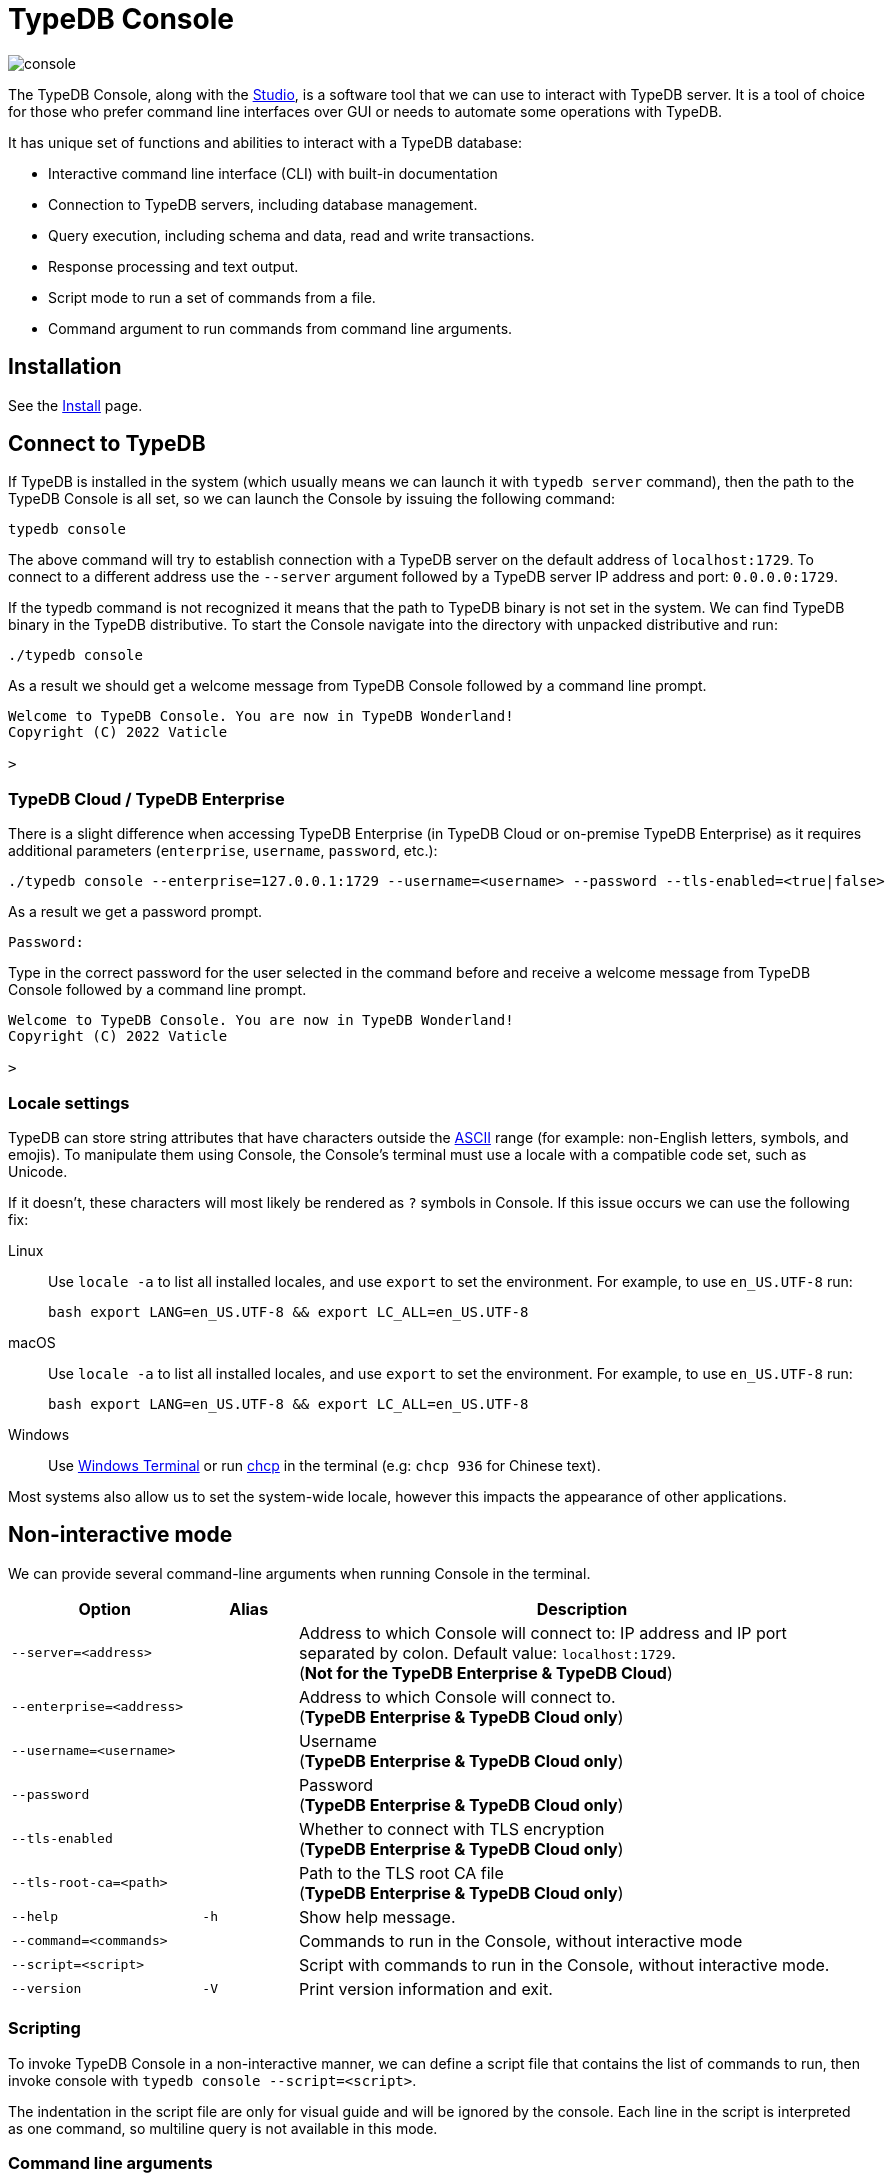 = TypeDB Console
:keywords: typedb, console
:longTailKeywords: load schema into typedb, create typedb database, typedb console
:pageTitle: TypeDB Console
:summary: List of options and commands for the TypeDB Console.
:tabs-sync-option:
:experimental:

image::console.png[]

The TypeDB Console, along with the xref:studio.adoc[Studio], is a software tool that we can use to interact
with TypeDB server. It is a tool of choice for those who prefer command line interfaces over GUI or needs to automate
some operations with TypeDB.

It has unique set of functions and abilities to interact with a TypeDB database:

* Interactive command line interface (CLI) with built-in documentation
* Connection to TypeDB servers, including database management.
* Query execution, including schema and data, read and write transactions.
* Response processing and text output.
* Script mode to run a set of commands from a file.
* Command argument to run commands from command line arguments.

== Installation

See the xref:home::install.adoc#_console[Install] page.

== Connect to TypeDB

If TypeDB is installed in the system (which usually means we can launch it with `typedb server` command), then the path
to the TypeDB Console is all set, so we can launch the Console by issuing the following command:

[,bash]
----
typedb console
----

The above command will try to establish connection with a TypeDB server on the default address of `localhost:1729`.
To connect to a different address use the `--server` argument followed by a TypeDB server IP address and port:
`0.0.0.0:1729`.

If the typedb command is not recognized it means that the path to TypeDB binary is not set in the system. We can find
TypeDB binary in the TypeDB distributive. To start the Console navigate into the directory with unpacked distributive
and run:

[,bash]
----
./typedb console
----

As a result we should get a welcome message from TypeDB Console followed by a command line prompt.

[,bash]
----
Welcome to TypeDB Console. You are now in TypeDB Wonderland!
Copyright (C) 2022 Vaticle

>
----

=== TypeDB Cloud / TypeDB Enterprise

There is a slight difference when accessing TypeDB Enterprise (in TypeDB Cloud or on-premise TypeDB Enterprise) as it requires
additional parameters (`enterprise`, `username`, `password`, etc.):

[,bash]
----
./typedb console --enterprise=127.0.0.1:1729 --username=<username> --password --tls-enabled=<true|false>
----

As a result we get a password prompt.

[,bash]
----
Password:
----

Type in the correct password for the user selected in the command before and receive a welcome message from TypeDB
Console followed by a command line prompt.

[,bash]
----
Welcome to TypeDB Console. You are now in TypeDB Wonderland!
Copyright (C) 2022 Vaticle

>
----

=== Locale settings

TypeDB can store string attributes that have characters outside the https://ascii.cl/[ASCII,window=_blank] range (for
example: non-English letters, symbols, and emojis). To manipulate them using Console, the Console's terminal must use a
locale with a compatible code set, such as Unicode.

If it doesn't, these characters will most likely be rendered as `?` symbols in Console. If this issue occurs we can use
the following fix:

[tab:Linux]

[tabs]
====
Linux::
+
--
Use `locale -a` to list all installed locales, and use `export` to set the environment.
For example, to use `en_US.UTF-8` run:

[,bash]
----
bash export LANG=en_US.UTF-8 && export LC_ALL=en_US.UTF-8
----
--

macOS::
+
--
Use `locale -a` to list all installed locales, and use `export` to set the environment.
For example, to use `en_US.UTF-8` run:

[,bash]
----
bash export LANG=en_US.UTF-8 && export LC_ALL=en_US.UTF-8
----
--

Windows::
+
--
Use https://apps.microsoft.com/store/detail/windows-terminal/9N0DX20HK701?hl=en-gb&gl=GB[Windows Terminal,window=_blank]
or run https://docs.microsoft.com/en-us/windows-server/administration/windows-commands/chcp[chcp,window=_blank] in the
terminal (e.g: `chcp 936` for Chinese text).
--

====

Most systems also allow us to set the system-wide locale, however this impacts the appearance of other applications.

== Non-interactive mode

We can provide several command-line arguments when running Console in the terminal.

[cols=".^2,^.^1,6"]
|===
^| Option | Alias ^| Description

| `--server=<address>`
|
| Address to which Console will connect to: IP address and IP port separated by colon.
Default value: `localhost:1729`. +
(*Not for the TypeDB Enterprise & TypeDB Cloud*)

| `--enterprise=<address>`
|
| Address to which Console will connect to. +
(*TypeDB Enterprise & TypeDB Cloud only*)
//#todo Add Default value or example

| `--username=<username>`
|
| Username +
(*TypeDB Enterprise & TypeDB Cloud only*)

| `--password`
|
| Password +
(*TypeDB Enterprise & TypeDB Cloud only*)

| `--tls-enabled`
|
| Whether to connect with TLS encryption +
(*TypeDB Enterprise & TypeDB Cloud only*)

| `--tls-root-ca=<path>`
|
| Path to the TLS root CA file +
(*TypeDB Enterprise & TypeDB Cloud only*)

| `--help`
| `-h`
| Show help message.

| `--command=<commands>`
|
| Commands to run in the Console, without interactive mode

| `--script=<script>`
|
| Script with commands to run in the Console, without interactive mode.

| `--version`
| `-V`
| Print version information and exit.
|===

=== Scripting

To invoke TypeDB Console in a non-interactive manner, we can define a script file that contains the list of commands to
run, then invoke console with `typedb console --script=<script>`.

The indentation in the script file are only for visual guide and will be ignored by the console. Each line in the
script is interpreted as one command, so multiline query is not available in this mode.

=== Command line arguments

We can also specify the commands to run directly
from the command line using `+typedb console --command=<command1> --command=<command2> ...+`.

[#_REPL]
== Interactive mode

TypeDB Console provides two levels of interaction
(https://en.wikipedia.org/wiki/Read%E2%80%93eval%E2%80%93print_loop[REPL,window=_blank]):

1. *Database-level commands* is the first level of interaction, i.e., *first-level REPL*.
   From one of the database-level commands, we can open a transaction to the database.
2. *Transaction-level commands* is the second level of interaction, i.e., *second-level REPL*.

[#_database_management_commands]
=== Database management commands

Use any of these commands inside a console at the `>` prompt in the first level of interaction (<<_REPL,REPL>>).

[cols=".^2,3"]
|===
^.^| Command ^.^| Description

| `database create <db>`
| Create a database with name `<db>` on the server.

| `database list`
| List the databases on the server

| `database delete <db>`
| Delete a database with name `<db>` on the server

| `database schema <db>`
| Print schema of a database with name `<db>` on the server

| `user list`
| List the users on the server +
(*TypeDB Enterprise & TypeDB Cloud only*)

| `user create <username>`
| Create a user with name `<username>` on the server +
(*TypeDB Enterprise & TypeDB Cloud only*)

| `user password-update <password>`
| Update the password for the current user +
(*TypeDB Enterprise & TypeDB Cloud only*)

[#_change_password]
| `user password-set <username>`
| Set password for the user with name `username` +
(*TypeDB Enterprise & TypeDB Cloud only*)

| `user delete <username>`
| Delete a user with name `<username>` on the server +
(*TypeDB Enterprise & TypeDB Cloud only*)

| `transaction <db> schema⎮data read⎮write`
| Start a transaction to database `<db>` with session type `schema` or `data`, and transaction type `write` or `read`.

| `help`
| Print help menu

| `clear`
| Clear console screen

| `exit`
| Exit console
|===

[#_transaction_querying_commands]
=== Transaction querying commands

Give any of these commands inside a console at the `>` prompt in the second level of interaction (<<_REPL,REPL>>).

[NOTE]
====
Usually the `>` sign preceded by the database name and session/transaction types.
====

[cols=".^1,4"]
|===
^| Command ^.^| Description

| `<query>`
| Once we're in the transaction <<_REPL,REPL>>, the terminal immediately accepts a multi-line TypeQL query, and will
execute it when we hit kbd:[Enter] twice.

| `source <file>`
| Run TypeQL queries in a file, which we can refer to using relative or absolute path. On Windows escape `\` by writing `\\`.

| `commit`
| Commit the transaction changes and close transaction.

| `rollback`
| Will remove any uncommitted changes we've made in the transaction, while leaving transaction open.

| `close`
| Close the transaction without committing changes, and takes us back to the database-level interface, i.e.,
first-level <<_REPL,REPL>>.

| `help`
| Print help menu.

| `clear`
| Clear console screen.

| `exit`
| Exit console.
|===

=== Transaction options

The following flags can be passed to the `transaction <db> schema⎮data read⎮write` command, for example:

----
transaction typedb data read --infer true
----

[cols=".^2,^.^1,.^3"]
|===
^| Option | Allowed values ^.^| Description

| `--infer`
| `true⎮false`
| Enable or disable inference

| `--trace-inference`
| `true⎮false`
| Enable or disable inference tracing

| `--explain`
| `true⎮false`
| Enable or disable inference explanations

| `--parallel`
| `true⎮false`
| Enable or disable parallel query execution

| `--batch-size`
| `1..[max int]`
| Set RPC answer batch size

| `--prefetch`
| `true⎮false`
| Enable or disable RPC answer prefetch

| `--session-idle-timeout`
| `1..[max int]`
| Kill idle session timeout (ms)

| `--schema-lock-acquire-timeout`
| `1..[max int]`
| Acquire exclusive schema session timeout (ms)

| `--read-any-replica`
| `true⎮false`
| Allow or disallow reads from any replica +
(*TypeDB Enterprise & TypeDB Cloud only*)
|===

== Examples

=== Interactive mode

The following example illustrates how to create a database, define a schema, and insert some data into TypeDB.

[WARNING]
====
When using interactive mode (<<_REPL,REPL>>) of the TypeDB Console, use kbd:[Enter] to start a new line of query,
double kbd:[Enter] (or kbd:[Enter] on an empty line) to send a query.
====

[NOTE]
====
The following code block shows terminal input and output at the same time. To be able to easily recognize inputs,
they have one of the following prompts at the beginning of the line:

- `$` -- for bash input
- `>` -- for typedb console inputs
- `typedb::schema::write>` -- for schema write transaction inputs
- `typedb::data::write>` -- for data write transaction inputs

The asterisk (`*`) is used to notify that current transaction has uncommitted changes.
====

----
$ typedb console

Welcome to TypeDB Console. You are now in TypeDB Wonderland!
Copyright (C) 2020 TypeDB Labs

> database create typedb
Database 'typedb' created

> database list
typedb

> transaction typedb schema write
typedb::schema::write> define person sub entity;

Concepts have been defined
typedb::schema::write*> commit
Transaction changes committed

> transaction typedb data write
typedb::data::write> insert $p isa person;

{ $p iid 0x826e80017fffffffffffffff isa person; }
answers: 1, total (with concept details) duration: 160 ms
typedb::data::write*> commit
Transaction changes committed

> exit
----

The above example creates a database with name `typedb`, lists all databases on the server, defines a schema for the
database created earlier, then inserts an instance of `person` type into the database.

=== Non-interactive mode

==== Command line arguments example

The following example achieves the same results as the previous one but with the `typedb2` database name and via
command line arguments.

[,bash]
----
typedb console --command="database create typedb2" \
--command="database list" \
--command="transaction typedb2 schema write" \
--command="define person sub entity;" \
--command="commit" \
--command="transaction typedb2 data write" \
--command='insert $p isa person;' \
--command="commit"
----

The resulting output should look like this:

----
+ database create typedb2
Database 'typedb2' created
+ database list
typedb
typedb2
+ transaction typedb2 schema write
++ define person sub entity;
Concepts have been defined
++ commit
Transaction changes committed
+ transaction typedb2 data write
++ insert $p isa person;
{ $p iid 0x826e80017fffffffffffffff isa person; }
answers: 1, total (with concept details) duration: 56 ms
++ commit
Transaction changes committed
----

==== Script example

Prepare the following script file:

----
database create test
transaction test schema write
    define person sub entity;
    commit
transaction test data write
    insert $x isa person;
    commit
transaction test data read
    match $x isa person; get;
    close
database delete test
----

Use the following command to execute the script:

----
typedb console --script=script
----

We will see the following output:

----
+ database create test
Database 'test' created
+ transaction test schema write
++ define person sub entity;
Concepts have been defined
++ commit
Transaction changes committed
+ transaction test data write
++ insert $x isa person;
{ $x iid 0x966e80017fffffffffffffff isa person; }
answers: 1, duration: 87 ms
++ commit
Transaction changes committed
+ transaction test data read
++ match $x isa person; get;
{ $x iid 0x966e80018000000000000000 isa person; }
answers: 1, duration: 25 ms
++ close
Transaction closed without committing changes
+ database delete test
Database 'test' deleted
----

[#_version_compatibility]
== Version Compatibility

[cols="^.^2,^.^1,^.^2,^.^2"]
|===
| TypeDB Console | Protocol encoding version | TypeDB Core | TypeDB Cloud & TypeDB Enterprise

| 2.25.7
| 3
| 2.25.7
| 2.25.7

| 2.24.15
| 2
| 2.24.17
| 2.24.17

| 2.18.0
| 1
| 2.18.0 to 2.23.0
| 2.18.0 to 2.23.0

| 2.17.0
| N/A
| 2.17.0
| 2.17.0

| 2.16.1
| N/A
| 2.16.1
| 2.16.1 to 2.16.2

| 2.15.0
| N/A
| 2.15.0
| 2.15.0

| 2.14.2
| N/A
| 2.14.2 to 2.14.3
| 2.14.1

| 2.14.0
| N/A
| 2.14.0 to 2.14.1
| 2.14.1

| 2.12.0
| N/A
| 2.12.0 to 2.13.0
| 2.12.0 to 2.13.0

| 2.11.0
| N/A
| 2.11.0 to 2.11.1
| 2.11.1 to 2.11.2

| 2.10.0
| N/A
| 2.10.0
| 2.10.0

| 2.9.0
| N/A
| 2.9.0
| 2.9.0

| 2.8.0
| N/A
| 2.8.0 to 2.8.1
| 2.5.0

| 2.6.1
| N/A
| 2.6.1 to 2.7.1
| 2.5.0

| 2.6.0
| N/A
| 2.6.0
| 2.5.0

| 2.5.0
| N/A
| 2.5.0
| 2.3.0

| 2.4.0
| N/A
| 2.4.0
| 2.3.0

| 2.3.2
| N/A
| 2.3.2 to 2.3.3
| 2.3.0

| 2.3.1
| N/A
| 2.3.1
| 2.3.0

| 2.3.0
| N/A
| 2.3.0
| 2.3.0

| 2.1.3
| N/A
| 2.1.3 to 2.2.0
| 2.1.2

| 2.1.2
| N/A
| 2.1.2
| 2.0.3

| 2.1.1
| N/A
| 2.1.1
| 2.0.3

| 2.1.0
| N/A
| 2.1.0
| 2.0.3

| 2.0.1
| N/A
| 2.0.1 to 2.0.2
| 2.0.1 to 2.0.2

| 2.0.0
| N/A
| 2.0.0
| 2.0.0

| 1.0.8
| N/A
| 1.1.0 to 1.8.4
| -

|===
